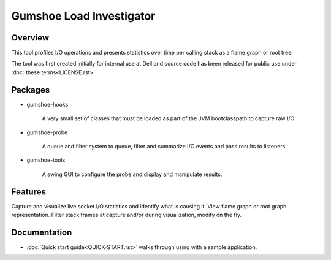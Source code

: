 
Gumshoe Load Investigator 
=========================

Overview
--------

This tool profiles I/O operations and presents statistics over time per calling stack as a flame graph or root tree.

The tool was first created initially for internal use at Dell and source code has been released
for public use under :doc:`these terms<LICENSE.rst>`.  

Packages
--------

* gumshoe-hooks

    A very small set of classes that must be loaded as part of the JVM bootclasspath to capture raw I/O.

* gumshoe-probe

    A queue and filter system to queue, filter and summarize I/O events and pass results to listeners.

* gumshoe-tools

    A swing GUI to configure the probe and display and manipulate results. 

Features
--------

Capture and visualize live socket I/O statistics and identify what is causing it.
View flame graph or root graph representation.
Filter stack frames at capture and/or during visualization, modify on the fly. 

Documentation
-------------

* :doc:`Quick start guide<QUICK-START.rst>` walks through using with a sample application.

